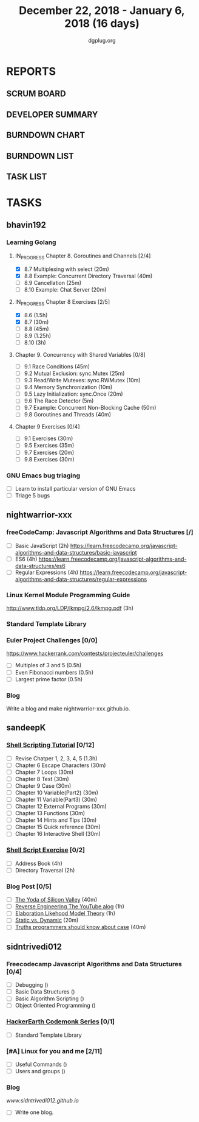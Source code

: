 #+TITLE: December 22, 2018 - January 6, 2018 (16 days)
#+AUTHOR: dgplug.org
#+EMAIL: users@lists.dgplug.org
#+PROPERTY: Effort_ALL 0 0:05 0:10 0:30 1:00 2:00 3:00 4:00
#+COLUMNS: %35ITEM %TASKID %OWNER %3PRIORITY %TODO %5ESTIMATED{+} %3ACTUAL{+}
* REPORTS
** SCRUM BOARD
#+BEGIN: block-update-board
#+END:
** DEVELOPER SUMMARY
#+BEGIN: block-update-summary
#+END:
** BURNDOWN CHART
#+BEGIN: block-update-graph
#+END:
** BURNDOWN LIST
#+PLOT: title:"Burndown" ind:1 deps:(3 4) set:"term dumb" set:"xtics scale 0.5" set:"ytics scale 0.5" file:"burndown.plt" set:"xrange [0:17]"
#+BEGIN: block-update-burndown
#+END:
** TASK LIST
#+BEGIN: columnview :hlines 2 :maxlevel 5 :id "TASKS"
#+END:
* TASKS
  :PROPERTIES:
  :ID:       TASKS
  :SPRINTLENGTH: 16
  :SPRINTSTART: <2018-12-22 Sat>
  :wpd-bhavin192: 1.25
  :wpd-nightwarrior-xxx: 1
  :wpd-sandeepK:      1
  :wpd-sidntrivedi: 1
  :END:
** bhavin192
*** Learning Golang
**** IN_PROGRESS Chapter 8. Goroutines and Channels [2/4]
     :PROPERTIES:
     :ESTIMATED: 1.75
     :ACTUAL:   0.70
     :OWNER:    bhavin192
     :ID:       READ.1545719105
     :TASKID:   READ.1545719105
     :END:
     :LOGBOOK:
     CLOCK: [2018-12-26 Wed 22:46]--[2018-12-26 Wed 23:06] =>  0:20
     CLOCK: [2018-12-26 Wed 21:42]--[2018-12-26 Wed 21:50] =>  0:08
     CLOCK: [2018-12-26 Wed 19:51]--[2018-12-26 Wed 20:05] =>  0:14
     :END:
     - [X] 8.7  Multiplexing with select (20m)
     - [X] 8.8  Example: Concurrent Directory Traversal (40m)
     - [ ] 8.9  Cancellation (25m)
     - [ ] 8.10 Example: Chat Server (20m)
**** IN_PROGRESS Chapter 8 Exercises [2/5]
     :PROPERTIES:
     :ESTIMATED: 7
     :ACTUAL:   2.32
     :OWNER:    bhavin192
     :ID:       DEV.1545719190
     :TASKID:   DEV.1545719190
     :END:
     :LOGBOOK:
     CLOCK: [2018-12-26 Wed 21:53]--[2018-12-26 Wed 22:21] =>  0:28
     CLOCK: [2018-12-25 Tue 22:54]--[2018-12-25 Tue 23:11] =>  0:17
     CLOCK: [2018-12-25 Tue 20:26]--[2018-12-25 Tue 20:48] =>  0:22
     CLOCK: [2018-12-25 Tue 17:28]--[2018-12-25 Tue 18:40] =>  1:12
     :END:
     - [X] 8.6  (1.5h)
     - [X] 8.7  (30m)
     - [ ] 8.8  (45m)
     - [ ] 8.9  (1.25h)
     - [ ] 8.10 (3h)
**** Chapter 9. Concurrency with Shared Variables [0/8]
     :PROPERTIES:
     :ESTIMATED: 3.5
     :ACTUAL:
     :OWNER:    bhavin192
     :ID:       READ.1545719340
     :TASKID:   READ.1545719340
     :END:
     - [ ] 9.1 Race Conditions (45m)
     - [ ] 9.2 Mutual Exclusion: sync.Mutex (25m)
     - [ ] 9.3 Read/Write Mutexes: sync.RWMutex (10m)
     - [ ] 9.4 Memory Synchronization (10m)
     - [ ] 9.5 Lazy Initialization: sync.Once (20m)
     - [ ] 9.6 The Race Detector (5m)
     - [ ] 9.7 Example: Concurrent Non-Blocking Cache (50m)
     - [ ] 9.8 Goroutines and Threads (40m)
**** Chapter 9 Exercises [0/4]
     :PROPERTIES:
     :ESTIMATED: 2
     :ACTUAL:
     :OWNER:    bhavin192
     :ID:       DEV.1545719399
     :TASKID:   DEV.1545719399
     :END:
     - [ ] 9.1 Exercises (30m)
     - [ ] 9.5 Exercises (35m)
     - [ ] 9.7 Exercises (20m)
     - [ ] 9.8 Exercises (30m)
*** GNU Emacs bug triaging
    :PROPERTIES:
    :ESTIMATED: 4
    :ACTUAL:
    :OWNER:    bhavin192
    :ID:       OPS.1545721236
    :TASKID:   OPS.1545721236
    :END:
    - [ ] Learn to install particular version of GNU Emacs
    - [ ] Triage 5 bugs
** nightwarrior-xxx
*** freeCodeCamp: Javascript Algorithms and Data Structures  [/]
    :PROPERTIES:
    :ESTIMATED: 10
    :ACTUAL:
    :OWNER: nightwarrior-xxx
    :ID: READ.1539457208
    :TASKID: READ.1539457208
    :END:  
    - [ ] Basic JavaScript                                                                           (2h)
          [[https://learn.freecodecamp.org/javascript-algorithms-and-data-structures/basic-javascript]]   
    - [ ] ES6					                                                     (4h)
          [[https://learn.freecodecamp.org/javascript-algorithms-and-data-structures/es6]]
    - [ ] Regular Expressions		                                                             (4h)
          [[https://learn.freecodecamp.org/javascript-algorithms-and-data-structures/regular-expressions]]
*** Linux Kernel Module Programming Guide
    :PROPERTIES:
    :ESTIMATED: 3
    :ACTUAL:
    :OWNER: nightwarrior-xxx
    :ID: READ.1545856561
    :TASKID: READ.1545856561
    :END:
    http://www.tldp.org/LDP/lkmpg/2.6/lkmpg.pdf  (3h)
*** Standard Template Library
    :PROPERTIES:
    :ESTIMATED: 1.5
    :ACTUAL:
    :OWNER: nightwarrior-xxx
    :ID: READ.1545856251
    :TASKID: READ.1545856251
    :END:
*** Euler Project Challenges [0/0]
    :PROPERTIES:
    :ESTIMATED: 1.5
    :ACTUAL:
    :OWNER: nightwarrior-xxx
    :ID: READ.1545903248
    :TASKID: READ.1545903248
    :END:
    [[https://www.hackerrank.com/contests/projecteuler/challenges]]
    - [ ] Multiples of 3 and 5	  (0.5h)
    - [ ] Even Fibonacci numbers  (0.5h)
    - [ ] Largest prime factor	  (0.5h)
*** Blog
   :PROPERTIES:
   :ESTIMATED: 1.0
   :ACTUAL:
   :OWNER: nightwarrior-xxx
   :ID: WRITE.1545909518
   :TASKID: WRITE.1545909518
   :END:
   Write a blog and make nightwarrior-xxx.github.io.  
** sandeepK
*** [[https://www.shellscript.sh][Shell Scripting Tutorial]] [0/12]
      :PROPERTIES:
      :ESTIMATED: 7
      :ACTUAL:
      :OWNER: sandeepk
      :ID: read.1545506880
      :TASKID: read.1545506880
      :END:
    - [ ] Revise Chatper 1, 2, 3, 4, 5 (1.3h)
    - [ ] Chapter 6 Escape Characters (30m)
    - [ ] Chapter 7 Loops (30m)
    - [ ] Chapter 8 Test (30m)
    - [ ] Chapter 9 Case (30m)
    - [ ] Chapter 10 Variable(Part2) (30m)
    - [ ] Chapter 11 Variable(Part3) (30m)
    - [ ] Chapter 12 External Programs (30m)
    - [ ] Chapter 13 Functions (30m)
    - [ ] Chapter 14 Hints and Tips (30m)
    - [ ] Chapter 15 Quick reference (30m)
    - [ ] Chapter 16 Interactive Shell (30m)

*** [[https://www.shellscript.sh/exercises.html][Shell Script Exercise]] [0/2]
   :PROPERTIES:
   :ESTIMATED: 6
   :ACTUAL:
   :OWNER: sandeepk
   :ID: dev.1545507526
   :TASKID: dev.1545507526
   :END:
   - [ ] Address Book (4h)
   - [ ] Directory Traversal (2h)

*** Blog Post [0/5]
    :PROPERTIES:
    :ESTIMATED: 3.4
    :ACTUAL:
    :OWNER: sandeepk
    :ID: read.1545507998
    :TASKID: read.1545507998
    :END:
    - [ ] [[https://www.nytimes.com/2018/12/17/science/donald-knuth-computers-algorithms-programming.html][The Yoda of Silicon Valley]] (40m)
    - [ ] [[https://www.tubefilter.com/2016/06/23/reverse-engineering-youtube-algorithm/][Reverse Engineering The YouTube alog]] (1h)
    - [ ] [[https://www.interaction-design.org/literature/article/elaboration-likelihood-model-theory-using-elm-to-get-inside-the-user-s-mind][Elaboration Likehood Model Theory]] (1h)
    - [ ] [[https://hackernoon.com/i-finally-understand-static-vs-dynamic-typing-and-you-will-too-ad0c2bd0acc7][Static vs. Dynamic]] (20m)
    - [ ] [[https://www.b-list.org/weblog/2018/nov/26/case/][Truths programmers should know about case]] (40m)
** sidntrivedi012
*** Freecodecamp Javascript Algorithms and Data Structures [0/4]
    :PROPERTIES:
    :ESTIMATED: 4
    :ACTUAL:
    :OWNER:    sidntrivedi
    :ID:       DEV.1538995712
    :TASKID:   DEV.1538995712
    :END:      
    - [ ] Debugging						()
    - [ ] Basic Data Structures			                ()
    - [ ] Basic Algorithm Scripting				()
    - [ ] Object Oriented Programming				()
*** [[https://www.hackerearth.com/practice/codemonk/][HackerEarth Codemonk Series]] [0/1]
    :PROPERTIES:
    :ESTIMATED: 3
    :ACTUAL:
    :OWNER: sidntrivedi
    :ID: READ.1539000246
    :TASKID: READ.1539000246
    :END:      
    - [ ] Standard Template Library 
*** [#A] Linux for you and me [2/11]
    :PROPERTIES:
    :ESTIMATED: 4
    :ACTUAL:
    :OWNER: sidntrivedi
    :ID: READ.1538996950
    :TASKID: READ.1538996950
    :END:
    - [ ] Useful Commands	()
    - [ ] Users and groups	()
*** Blog
    [[www.sidntrivedi012.github.io]]
    :PROPERTIES:
    :ESTIMATED: 1 
    :ACTUAL:
    :OWNER: sidntrivedi
    :ID: WRITE.1539072660
    :TASKID: WRITE.1539072660
    :END:      
    - [ ] Write one blog.

